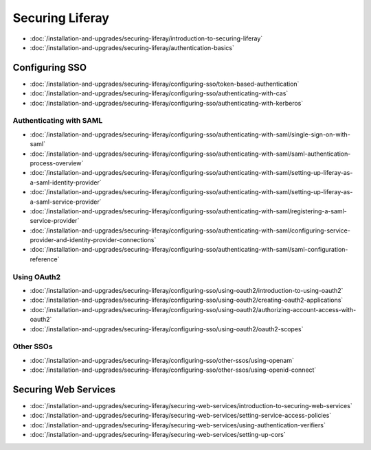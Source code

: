 Securing Liferay
================

-  :doc:`/installation-and-upgrades/securing-liferay/introduction-to-securing-liferay`
-  :doc:`/installation-and-upgrades/securing-liferay/authentication-basics`

Configuring SSO
---------------

-  :doc:`/installation-and-upgrades/securing-liferay/configuring-sso/token-based-authentication`
-  :doc:`/installation-and-upgrades/securing-liferay/configuring-sso/authenticating-with-cas`
-  :doc:`/installation-and-upgrades/securing-liferay/configuring-sso/authenticating-with-kerberos`

Authenticating with SAML
~~~~~~~~~~~~~~~~~~~~~~~~

-  :doc:`/installation-and-upgrades/securing-liferay/configuring-sso/authenticating-with-saml/single-sign-on-with-saml`
-  :doc:`/installation-and-upgrades/securing-liferay/configuring-sso/authenticating-with-saml/saml-authentication-process-overview`
-  :doc:`/installation-and-upgrades/securing-liferay/configuring-sso/authenticating-with-saml/setting-up-liferay-as-a-saml-identity-provider`
-  :doc:`/installation-and-upgrades/securing-liferay/configuring-sso/authenticating-with-saml/setting-up-liferay-as-a-saml-service-provider`
-  :doc:`/installation-and-upgrades/securing-liferay/configuring-sso/authenticating-with-saml/registering-a-saml-service-provider`
-  :doc:`/installation-and-upgrades/securing-liferay/configuring-sso/authenticating-with-saml/configuring-service-provider-and-identity-provider-connections`
-  :doc:`/installation-and-upgrades/securing-liferay/configuring-sso/authenticating-with-saml/saml-configuration-reference`

Using OAuth2
~~~~~~~~~~~~

-  :doc:`/installation-and-upgrades/securing-liferay/configuring-sso/using-oauth2/introduction-to-using-oauth2`
-  :doc:`/installation-and-upgrades/securing-liferay/configuring-sso/using-oauth2/creating-oauth2-applications`
-  :doc:`/installation-and-upgrades/securing-liferay/configuring-sso/using-oauth2/authorizing-account-access-with-oauth2`
-  :doc:`/installation-and-upgrades/securing-liferay/configuring-sso/using-oauth2/oauth2-scopes`

Other SSOs
~~~~~~~~~~

-  :doc:`/installation-and-upgrades/securing-liferay/configuring-sso/other-ssos/using-openam`
-  :doc:`/installation-and-upgrades/securing-liferay/configuring-sso/other-ssos/using-openid-connect`

Securing Web Services
---------------------

-  :doc:`/installation-and-upgrades/securing-liferay/securing-web-services/introduction-to-securing-web-services`
-  :doc:`/installation-and-upgrades/securing-liferay/securing-web-services/setting-service-access-policies`
-  :doc:`/installation-and-upgrades/securing-liferay/securing-web-services/using-authentication-verifiers`
-  :doc:`/installation-and-upgrades/securing-liferay/securing-web-services/setting-up-cors`